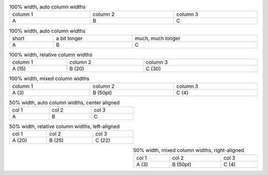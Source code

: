 
.. list-table:: 100% width, auto column widths
   :width: 100%

   - * column 1
     * column 2
     * column 3
   - * A
     * B
     * C

.. list-table::  100% width, auto column widths
   :width: 100%

   - * short
     * a bit longer
     * much, much longer
   - * A
     * B
     * C


.. list-table:: 100% width, relative column widths
   :width: 100%
   :widths: 15 20 30

   - * column 1
     * column 2
     * column 3
   - * A (15)
     * B (20)
     * C (30)


.. list-table:: 100% width, mixed column widths
   :width: 100%
   :class: mixed-widths

   - * column 1
     * column 2
     * column 3
   - * A (3)
     * B (50pt)
     * C (4)


.. list-table:: 50% width, auto column widths, center aligned
   :width: 50%

   - * col 1
     * col 2
     * col 3
   - * A
     * B
     * C


.. list-table:: 50% width, relative column widths, left-aligned
   :width: 50%
   :widths: 20 25 22
   :align: left

   - * col 1
     * col 2
     * col 3
   - * A (20)
     * B (25)
     * C (22)


.. list-table:: 50% width, mixed column widths, right-aligned
   :width: 50%
   :class: mixed-widths
   :align: right

   - * col 1
     * col 2
     * col 3
   - * A (3)
     * B (50pt)
     * C (4)
